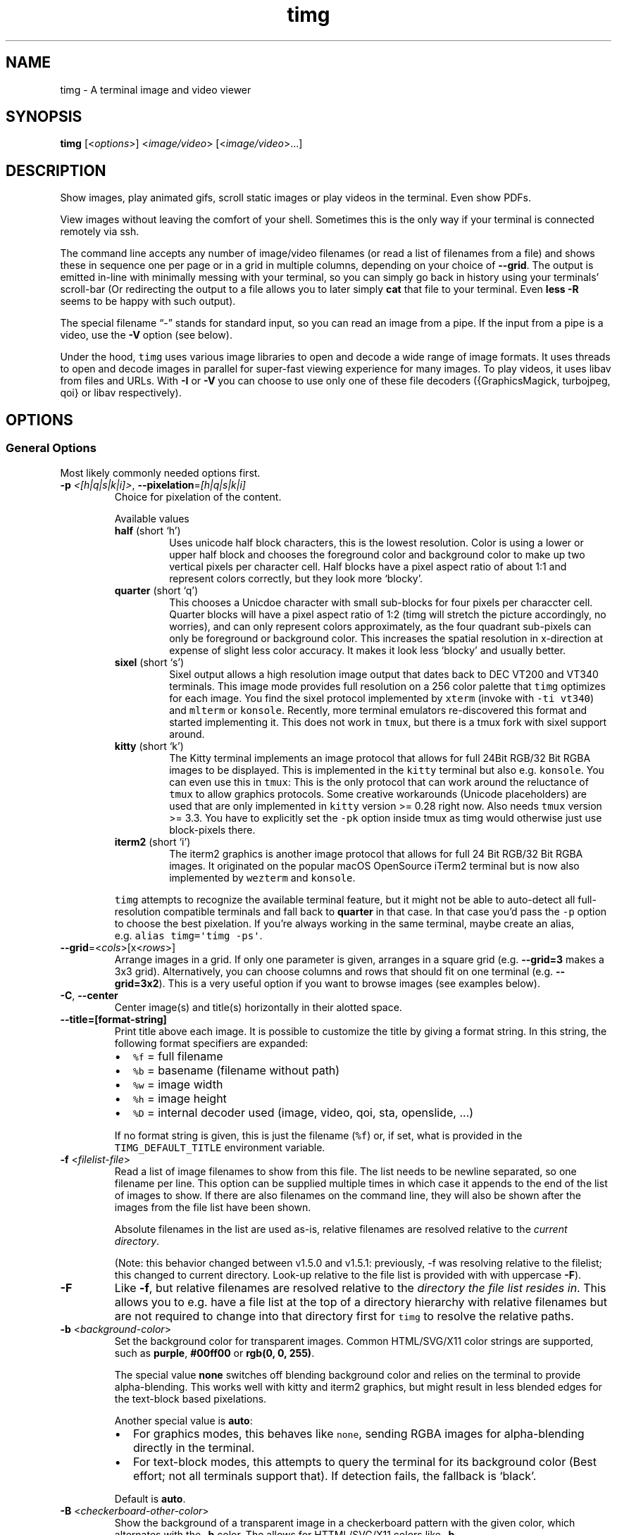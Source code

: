 .\" Automatically generated by Pandoc 2.19.2
.\"
.\" Define V font for inline verbatim, using C font in formats
.\" that render this, and otherwise B font.
.ie "\f[CB]x\f[]"x" \{\
. ftr V B
. ftr VI BI
. ftr VB B
. ftr VBI BI
.\}
.el \{\
. ftr V CR
. ftr VI CI
. ftr VB CB
. ftr VBI CBI
.\}
.TH "timg" "1" "Feb 2021" "" ""
.hy
.SH NAME
.PP
timg - A terminal image and video viewer
.SH SYNOPSIS
.PP
\f[B]timg\f[R] [<\f[I]options\f[R]>] <\f[I]image/video\f[R]>
[<\f[I]image/video\f[R]>\&...]
.SH DESCRIPTION
.PP
Show images, play animated gifs, scroll static images or play videos in
the terminal.
Even show PDFs.
.PP
View images without leaving the comfort of your shell.
Sometimes this is the only way if your terminal is connected remotely
via ssh.
.PP
The command line accepts any number of image/video filenames (or read a
list of filenames from a file) and shows these in sequence one per page
or in a grid in multiple columns, depending on your choice of
\f[B]--grid\f[R].
The output is emitted in-line with minimally messing with your terminal,
so you can simply go back in history using your terminals\[cq]
scroll-bar (Or redirecting the output to a file allows you to later
simply \f[B]cat\f[R] that file to your terminal.
Even \f[B]less -R\f[R] seems to be happy with such output).
.PP
The special filename \[lq]-\[rq] stands for standard input, so you can
read an image from a pipe.
If the input from a pipe is a video, use the \f[B]-V\f[R] option (see
below).
.PP
Under the hood, \f[V]timg\f[R] uses various image libraries to open and
decode a wide range of image formats.
It uses threads to open and decode images in parallel for super-fast
viewing experience for many images.
To play videos, it uses libav from files and URLs.
With \f[B]-I\f[R] or \f[B]-V\f[R] you can choose to use only one of
these file decoders ({GraphicsMagick, turbojpeg, qoi} or libav
respectively).
.SH OPTIONS
.SS General Options
.PP
Most likely commonly needed options first.
.TP
\f[B]-p\f[R] \f[I]<[h|q|s|k|i]>\f[R], \f[B]--pixelation\f[R]=\f[I][h|q|s|k|i]\f[R]
Choice for pixelation of the content.
.RS
.PP
Available values
.TP
\f[B]half\f[R] (short `h')
Uses unicode half block characters, this is the lowest resolution.
Color is using a lower or upper half block and chooses the foreground
color and background color to make up two vertical pixels per character
cell.
Half blocks have a pixel aspect ratio of about 1:1 and represent colors
correctly, but they look more `blocky'.
.TP
\f[B]quarter\f[R] (short `q')
This chooses a Unicdoe character with small sub-blocks for four pixels
per characcter cell.
Quarter blocks will have a pixel aspect ratio of 1:2 (timg will stretch
the picture accordingly, no worries), and can only
represent colors approximately, as the four quadrant sub-pixels can only
be foreground or background color.
This increases the spatial resolution
in x-direction at expense of slight less color accuracy.
It makes it look less `blocky' and usually better.
.TP
\f[B]sixel\f[R] (short `s')
Sixel output allows a high resolution image output that dates back
to DEC VT200 and VT340 terminals.
This image mode provides full
resolution on a 256 color palette that \f[V]timg\f[R] optimizes for each
image.
You find the sixel protocol implemented by \f[V]xterm\f[R] (invoke
with \f[V]-ti vt340\f[R]) and \f[V]mlterm\f[R] or \f[V]konsole\f[R].
Recently, more terminal
emulators re-discovered this format and started implementing it.
This does not work in \f[V]tmux\f[R], but there is a tmux fork with
sixel
support around.
.TP
\f[B]kitty\f[R] (short `k')
The Kitty terminal implements an image protocol that allows for full
24Bit RGB/32 Bit RGBA images to be displayed.
This is implemented in the
\f[V]kitty\f[R] terminal but also e.g.\ \f[V]konsole\f[R].
You can even use this in \f[V]tmux\f[R]: This is the only protocol that
can
work around the reluctance of \f[V]tmux\f[R] to allow graphics
protocols.
Some creative workarounds (Unicode placeholders) are used that are
only implemented in \f[V]kitty\f[R] version >= 0.28 right now.
Also needs \f[V]tmux\f[R]
version >= 3.3.
You have to explicitly set the \f[V]-pk\f[R] option inside
tmux as timg would otherwise just use block-pixels there.
.TP
\f[B]iterm2\f[R] (short `i')
The iterm2 graphics is another image protocol that allows for full
24 Bit RGB/32 Bit RGBA images.
It originated on the popular macOS
OpenSource iTerm2 terminal but is now also implemented by
\f[V]wezterm\f[R] and
\f[V]konsole\f[R].
.PP
\f[V]timg\f[R] attempts to recognize the available terminal feature, but
it might not be able to auto-detect all full-resolution compatible
terminals and fall back to \f[B]quarter\f[R] in that case.
In that case you\[cq]d pass the \f[V]-p\f[R] option to choose the best
pixelation.
If you\[cq]re always working in the same terminal, maybe create an
alias, e.g.\ \f[V]alias timg=\[aq]timg -ps\[aq]\f[R].
.RE
.TP
\f[B]--grid\f[R]=<\f[I]cols\f[R]>[x<\f[I]rows\f[R]>]
Arrange images in a grid.
If only one parameter is given, arranges in a square grid
(e.g.\ \f[B]--grid=3\f[R] makes a 3x3 grid).
Alternatively, you can choose columns and rows that should fit on one
terminal (e.g.\ \f[B]--grid=3x2\f[R]).
This is a very useful option if you want to browse images (see examples
below).
.TP
\f[B]-C\f[R], \f[B]--center\f[R]
Center image(s) and title(s) horizontally in their alotted space.
.TP
\f[B]--title=[format-string]\f[R]
Print title above each image.
It is possible to customize the title by giving a format string.
In this string, the following format specifiers are expanded:
.RS
.IP \[bu] 2
\f[V]%f\f[R] = full filename
.IP \[bu] 2
\f[V]%b\f[R] = basename (filename without path)
.IP \[bu] 2
\f[V]%w\f[R] = image width
.IP \[bu] 2
\f[V]%h\f[R] = image height
.IP \[bu] 2
\f[V]%D\f[R] = internal decoder used (image, video, qoi, sta, openslide,
\&...)
.PP
If no format string is given, this is just the filename (\f[V]%f\f[R])
or, if set, what is provided in the \f[V]TIMG_DEFAULT_TITLE\f[R]
environment variable.
.RE
.TP
\f[B]-f\f[R] <\f[I]filelist-file\f[R]>
Read a list of image filenames to show from this file.
The list needs to be newline separated, so one filename per line.
This option can be supplied multiple times in which case it appends to
the end of the list of images to show.
If there are also filenames on the command line, they will also be shown
after the images from the file list have been shown.
.RS
.PP
Absolute filenames in the list are used as-is, relative filenames are
resolved relative to the \f[I]current directory\f[R].
.PP
(Note: this behavior changed between v1.5.0 and v1.5.1: previously, -f
was resolving relative to the filelist; this changed to current
directory.
Look-up relative to the file list is provided with with uppercase
\f[B]-F\f[R]).
.RE
.TP
\f[B]-F\f[R]
Like \f[B]-f\f[R], but relative filenames are resolved relative to the
\f[I]directory the file list resides in\f[R].
This allows you to e.g.\ have a file list at the top of a directory
hierarchy with relative filenames but are not required to change into
that directory first for \f[V]timg\f[R] to resolve the relative paths.
.TP
\f[B]-b\f[R] <\f[I]background-color\f[R]>
Set the background color for transparent images.
Common HTML/SVG/X11 color strings are supported, such as
\f[B]purple\f[R], \f[B]#00ff00\f[R] or \f[B]rgb(0, 0, 255)\f[R].
.RS
.PP
The special value \f[B]none\f[R] switches off blending background color
and relies on the terminal to provide alpha-blending.
This works well with kitty and iterm2 graphics, but might result in less
blended edges for the text-block based pixelations.
.PP
Another special value is \f[B]auto\f[R]:
.IP \[bu] 2
For graphics modes, this behaves like \f[V]none\f[R], sending RGBA
images for alpha-blending directly in the terminal.
.IP \[bu] 2
For text-block modes, this attempts to query the terminal for its
background color (Best effort; not all terminals support that).
If detection fails, the fallback is `black'.
.PP
Default is \f[B]auto\f[R].
.RE
.TP
\f[B]-B\f[R] <\f[I]checkerboard-other-color\f[R]>
Show the background of a transparent image in a checkerboard pattern
with the given color, which alternates with the \f[B]-b\f[R] color.
The allows for HTTML/SVG/X11 colors like \f[B]-b\f[R].
.RS
.PP
The checkerboard pattern has square blocks one character cell wide and
half a cell high (see \f[V]--pattern-size\f[R] to change).
.PP
A common combination would be to use \f[V]-bgray -Bdarkgray\f[R] for
backgrounds known from image editors.
.PP
Sometimes setting such background is the only way to see an image, e.g.
if you have an image with a transparent background showing content with
the same color as your terminal background\&...
.RE
.TP
\f[B]--pattern-size\f[R]=<\f[I]size-factor\f[R]>
Scale background checkerboard pattern by this factor.
.TP
\f[B]--auto-crop\f[R][=<\f[I]pre-crop\f[R]>]
Trim same-color pixels around the border of image before displaying.
Use this if there is a boring even-colored space aorund the image which
uses too many of our available few pixels.
.RS
.PP
The optional pre-crop is number of pixels to unconditionally trim all
around the original image, for instance to remove a thin border.
The link in the EXAMPLES section shows an example how this improves
showing an xkcd comic with a border.
.RE
.TP
\f[B]--rotate\f[R]=<\f[I]exif\f[R]|\f[I]off\f[R]>
If `exif', rotate the image according to the exif data stored in the
image.
With `off', no rotation is extracted or applied.
.TP
\f[B]-W\f[R], \f[B]--fit-width\f[R]
Scale to fit width of the available space.
This means that the height can overflow, e.g.\ be longer than the
terminal, so might require scrolling to see the full picture.
Default behavior is to fit within the allotted width \f[I]and\f[R]
height.
.TP
\f[B]-U\f[R], \f[B]--upscale=[i]\f[R]
Allow Upscaling.
If an image is smaller than the terminal size, scale it up to fit the
terminal.
.RS
.PP
By default, larger images are only scaled down and images smaller than
the available pixels in the terminal are left at the original size (this
helps assess small deliberately pixelated images such as icons in their
intended appearance).
This option scales up smaller images to fit available space
(e.g.\ icons).
.PP
The long option allows for an optional parameter \f[B]--upscale=i\f[R]
that forces the upscaling to be in integer increments to keep the
`blocky' appearance of an upscaled image without bilinear scale
`fuzzing'.
.RE
.TP
\f[B]--clear\f[R]
Clear screen before \f[I]first\f[R] image.
This places the image at the top of the screen.
.RS
.PP
There is an optional parameter `\f[I]every\f[R]'
(\f[B]--clear=every\f[R]), which will clean the screen before every
image.
This only makes sense if there is no \f[B]--grid\f[R] used and if you
allow some time to show the image of course, so good in combination with
\f[B]-w\f[R].
.RE
.TP
\f[B]-V\f[R]
Tell \f[V]timg\f[R] that this is a video, directly read the content as
video and don\[cq]t attempt to probe image decoding first.
.RS
.PP
Usually, \f[V]timg\f[R] will first attempt to interpret the data as
image, but if it that fails, will fall-back to try interpret the file as
video.
However, if the file is coming from stdin, the first bytes used to probe
for the image have already been consumed so the fall-back would fail in
that case\&...
Arguably, this should be dealt with automatically but isn\[cq]t :)
.PP
Long story short: if you read a video from a pipe, use \f[B]-V\f[R].
See link in EXAMPLES section for a an example.
.RE
.TP
\f[B]-I\f[R]
This is an image, don\[cq]t attempt to fall back to video decoding.
Somewhat the opposite of \f[B]-V\f[R].
.TP
\f[B]-w\f[R] <\f[I]seconds\f[R]>
Wait time in seconds between images when multiple images are given on
the command line.
Fractional values are allowed.
.TP
\f[B]-wr\f[R] <\f[I]seconds\f[R]>
Similar to \f[V]-w\f[R], but wait time between \f[I]rows\f[R].
If a \f[V]--grid\f[R] is chosen, this will wait at the end of a
completed row.
If no grid is chosen, then this is equivalent to \f[V]-w\f[R].
Both, \f[V]-w\f[R] and \f[V]-wr\f[R] can be provided to show each image
individually, but also have a wait time between rows.
.TP
\f[B]-a\f[R]
Switch off anti-aliasing.
The images are scaled down to show on the minimal amount of pixels, so
some smoothing is applied for best visual effect.
This option switches off that smoothing.
.TP
\f[B]-g\f[R] \f[I]<width>x<height>\f[R]
Geometry.
Scale output to fit inside given number of character cells.
By default, the size is determined by the available space in the
terminal, so you typically won\[cq]t have to change this.
The image is scaled to fit inside the available box to fill the screen;
see \f[B]-W\f[R] if you want to fill the width.
.RS
.PP
It is possible to only partially specify the size before or after the
\f[V]x\f[R]-separator, like \f[B]-g<width>x\f[R] or
\f[B]-gx<height>\f[R].
The corresponding other value is then derived from the terminal size.
.RE
.TP
\f[B]-o\f[R] <\f[I]outfile\f[R]>
Write terminal image to given filename instead of stdout.
.TP
\f[B]-E\f[R]
Don\[cq]t hide the cursor while showing images.
.TP
\f[B]--compress\f[R][=<\f[I]level\f[R]>]
For the kitty and iterm2 graphics modes: this chooses the compression
for the transmission to the terminal.
This uses more CPU on timg, but is desirable when connected over a slow
network.
Default compression level is 1 which should be reasonable default in
almost all cases.
To disable, set to 0 (zero).
Use \f[V]--verbose\f[R] to see the amount of data \f[V]timg\f[R] sent to
the terminal.
.TP
\f[B]--threads\f[R]=<\f[I]n\f[R]>
Run image decoding in parallel with n threads.
By default, up to 3/4 of the reported CPU-cores are used.
.TP
\f[B]--color8\f[R]
For \f[V]half\f[R] and \f[V]quarter\f[R] block pixelation: Use 8 bit
color mode for terminals that don\[cq]t support 24 bit color (only shows
6x6x6 = 216 distinct colors instead of 256x256x256 = 16777216).
.TP
\f[B]--version\f[R]
Print version and exit.
.TP
\f[B]--verbose\f[R]
Print some useful information such as observed terminal cells, chosen
pixelation, or observed frame-rate.
.TP
\f[B]-h\f[R]
Print command line option help and exit.
.TP
\f[B]--help\f[R]
Page through detailed manpage-like help and exit.
.TP
\f[B]--debug-no-frame-delay\f[R]
Don\[cq]t delay frames in videos or animations but emit as fast as
possible.
This might be useful for developers of terminal emulations to do
performace tests or simply if you want to redirect the output to a file
and don\[cq]t want to wait.
.SS For Animations, Scrolling, or Video
.PP
Usually, animations are shown in full in an infinite loop.
These options limit infinity.
.TP
\f[B]-t\f[R]<\f[I]seconds\f[R]>
Stop an animation after these number of seconds.
Fractional values are allowed.
.TP
\f[B]--loops\f[R]=<\f[I]num\f[R]>
Number of loops through a fully cycle of an animation or video.
A value of \f[I]-1\f[R] stands for `forever'.
.RS
.PP
If \f[I]not\f[R] set, videos loop once, animated images forever unless
there is more than one file to show.
If there are multiple files on the command line, animated images are
only shown once if \f[B]--loops\f[R] is not set to prevent the output
get stuck on the first animation.
.RE
.TP
\f[B]--frames\f[R]=<\f[I]frame-count\f[R]>
Only render the first \f[I]frame-count\f[R] frames in an animation or
video.
If frame-count is set to 1, the output just is the first frame so
behaves like a static image.
Typically you\[cq]d use it when you show a bunch of images to quickly
browse without waiting for animations to finish.
.TP
\f[B]--frame-offset\f[R]=<\f[I]offset\f[R]>
For animations or videos, start at this frame.
.SS Scrolling
.TP
\f[B]--scroll\f[R][=<\f[I]ms\f[R]>]
Scroll horizontally with an optional delay between updates (default:
60ms).
In the EXAMPLES section is an example how to use ImageMagick to create a
text that you then can scroll with \f[B]timg\f[R] over the terminal.
.TP
\f[B]--delta-move\f[R]=<\f[I]dx\f[R]>:<\f[I]dy\f[R]>
Scroll with delta x and delta y.
The default of 1:0 scrolls it horizontally, but with this option you can
scroll vertically or even diagonally.
.SH RETURN VALUES
.PP
Exit code is
.TP
\f[B]0\f[R]
On reading and displaying all images successfully.
.TP
\f[B]1\f[R]
If any of the images could not be read or decoded or if there was no
image provided.
.TP
\f[B]2\f[R]
If an invalid option or parameter was provided.
.TP
\f[B]3\f[R]
If \f[V]timg\f[R] could not determine the size of terminal (not a tty?).
Provide \f[B]-g\f[R] option to provide size of the output to be
generated.
.TP
\f[B]4\f[R]
Could not write to output file provided with \f[B]-o\f[R].
.TP
\f[B]5\f[R]
Could not read file list file provided with \f[B]-f\f[R].
.SH ENVIRONMENT
.TP
\f[B]TIMG_DEFAULT_TITLE\f[R]
The default format string used for \f[V]--title\f[R].
If not given, the default title format string is \[dq]\f[V]%f\f[R]\[dq].
.TP
\f[B]TIMG_USE_UPPER_BLOCK\f[R]
If this environment variable is set to the value \f[B]1\f[R],
\f[V]timg\f[R] will use the U+2580 - `Upper Half Block' Unicode
character.
.RS
.PP
To display pixels, \f[V]timg\f[R] uses a Unicode half block and sets the
foreground color and background color to get two vertical pixels.
By default, it uses the U+2584 - `Lower Half Block' character to achieve
this goal.
This has been chosen as it resulted in the best image in all tested
terminals (konsole, gnome terminal and cool-retro-term).
So usually, there is no need to change that.
But if the terminal or font result in a funny output, this might be
worth a try.
This is an environment variable because if it turns out to yield a
better result on your system, you can set it once in your profile and
forget about it.
.RE
.TP
\f[B]TIMG_FONT_WIDTH_CORRECT\f[R]
A floating point stretch factor in width direction to correct for fonts
that don\[cq]t produce quite square output.
.RS
.PP
If you notice that the image displayed is not quite the right aspect
ratio because of the font used, you can modify this factor to make it
look correct.
Increasing the visual width by 10% would be setting it to
\f[I]TIMG_FONT_WIDTH_CORRECT=1.1\f[R] for instance.
.PP
This is an environment variable, so that you can set it once to best fit
your terminal emulator of choice.
.RE
.TP
\f[B]TIMG_ALLOW_FRAME_SKIP\f[R]
Set this environment variable to 1 if you like to allow \f[V]timg\f[R]
to drop frames when play-back is falling behind.
This is particularly useful if you are on a very slow remote terminal
connection that can\[cq]t keep up with playing videos.
Or if you have a very slow CPU.
.SH EXAMPLES
.PP
Some example invocations including scrolling text or streaming an online
video are put together at <https://timg.sh/#examples>
.PP
It might be useful to prepare some environment variables or aliases in
the startup profile of your shell.
The \f[V]timg\f[R] author typically has these set:
.IP
.nf
\f[C]
# The default --title format
export TIMG_DEFAULT_TITLE=\[dq]%b (%wx%h)\[dq]

# image list. An alias to quickly list images; invoke with ils images/*
alias ils=\[aq]timg --grid=3x1 --upscale=i --center --title --frames=1 -bgray -Bdarkgray\[aq]
\f[R]
.fi
.SH KNOWN ISSUES
.PP
This requires a terminal that can deal with Unicode characters and 24
bit color escape codes.
This will be problematic on really old installations or if you want to
display images on some limited text console.
.PP
The option \f[B]-V\f[R] should not be necessary for streaming video from
stdin; timg should internally buffer bytes it uses for probing.
.SH BUGS
.PP
Report bugs at <http://github.com/hzeller/timg/issues>
.SH COPYRIGHT
.PP
Copyright (c) 2016..2023 Henner Zeller.
This program is free software, provided under the GNU GPL version 2.0.
.PP
<https://gnu.org/licenses/gpl-2.0.html>
.SH SEE ALSO
.PP
GraphicsMagick, ffmpeg(1), utf-8(7), unicode(7), kitty(1),
https://en.wikipedia.org/wiki/Sixel
.SH AUTHORS
Henner Zeller.
